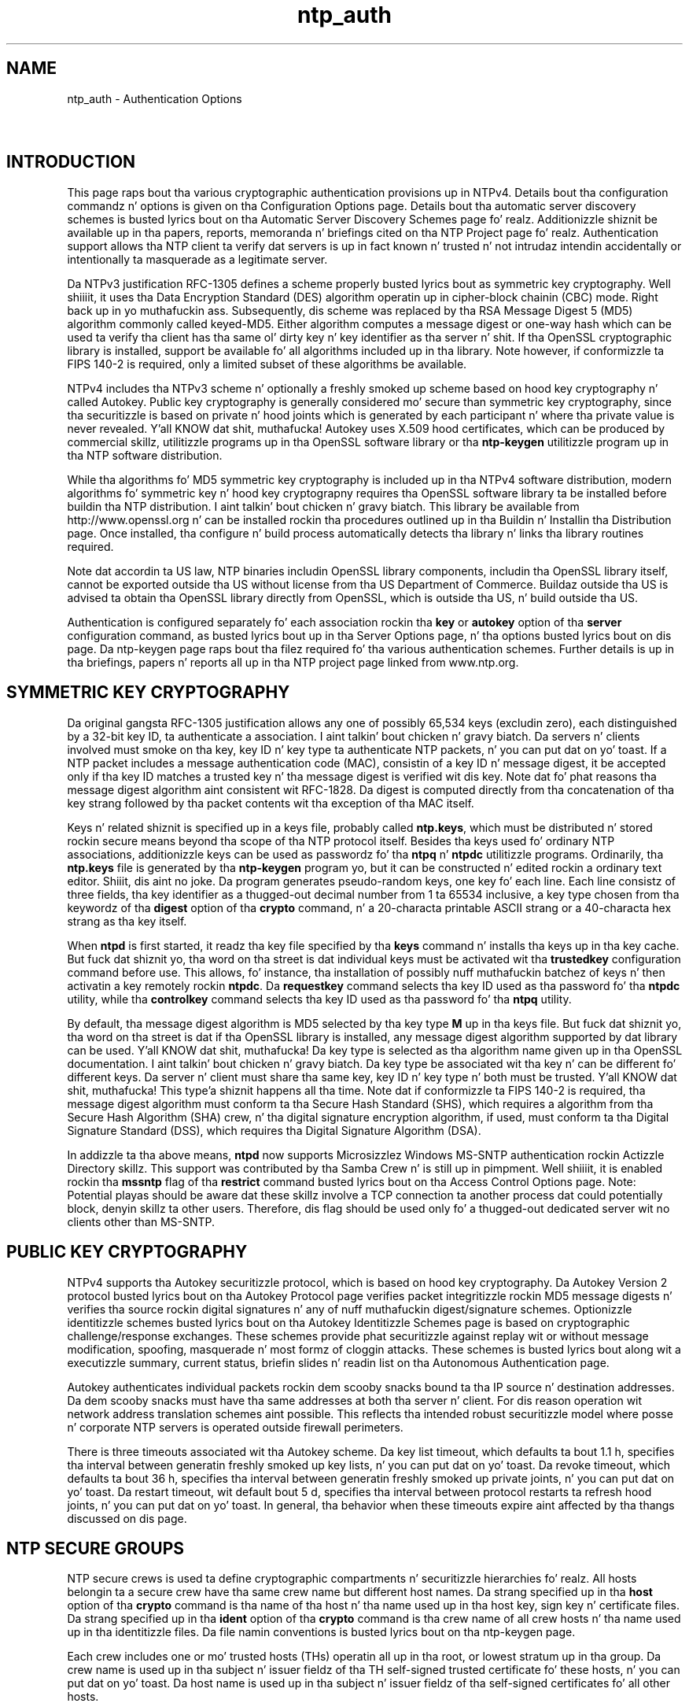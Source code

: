 .TH ntp_auth 5
.SH NAME
ntp_auth - Authentication Options
.SH \ 

.SH INTRODUCTION

This page raps bout tha various cryptographic authentication provisions up in NTPv4. Details bout tha configuration commandz n' options is given on tha Configuration Options page. Details bout tha automatic server discovery schemes is busted lyrics bout on tha Automatic Server Discovery Schemes page fo' realz. Additionizzle shiznit be available up in tha papers, reports, memoranda n' briefings cited on tha  NTP Project page fo' realz. Authentication support allows tha NTP client ta verify dat servers is up in fact known n' trusted n' not intrudaz intendin accidentally or intentionally ta masquerade as a legitimate server.

 Da NTPv3 justification RFC-1305 defines a scheme properly busted lyrics bout as symmetric key cryptography. Well shiiiit, it uses tha Data Encryption Standard (DES) algorithm operatin up in cipher-block chainin (CBC) mode. Right back up in yo muthafuckin ass. Subsequently, dis scheme was replaced by tha RSA Message Digest 5 (MD5) algorithm commonly called keyed-MD5. Either algorithm computes a message digest or one-way hash which can be used ta verify tha client has tha same ol' dirty key n' key identifier as tha server n' shit. If tha OpenSSL cryptographic library is installed, support be available fo' all algorithms included up in tha library. Note however, if conformizzle ta FIPS 140-2 is required, only a limited subset of these algorithms be available.

NTPv4 includes tha NTPv3 scheme n' optionally a freshly smoked up scheme based on hood key cryptography n' called Autokey. Public key cryptography is generally considered mo' secure than symmetric key cryptography, since tha securitizzle is based on private n' hood joints which is generated by each participant n' where tha private value is never revealed. Y'all KNOW dat shit, muthafucka! Autokey uses X.509 hood certificates, which can be produced by commercial skillz, utilitizzle programs up in tha OpenSSL software library or tha \fBntp-keygen\fR utilitizzle program up in tha NTP software distribution.

While tha algorithms fo' MD5 symmetric key cryptography is included up in tha NTPv4 software distribution, modern algorithms fo' symmetric key n' hood key cryptograpny requires tha OpenSSL software library ta be installed before buildin tha NTP distribution. I aint talkin' bout chicken n' gravy biatch. This library be available from http://www.openssl.org n' can be installed rockin tha procedures outlined up in tha Buildin n' Installin tha Distribution page. Once installed, tha configure n' build process automatically detects tha library n' links tha library routines required.

Note dat accordin ta US law, NTP binaries includin OpenSSL library components, includin tha OpenSSL library itself, cannot be exported outside tha US without license from tha US Department of Commerce. Buildaz outside tha US is advised ta obtain tha OpenSSL library directly from OpenSSL, which is outside tha US, n' build outside tha US.

Authentication is configured separately fo' each association rockin tha \fBkey\fR or \fBautokey\fR option of tha \fBserver\fR configuration command, as busted lyrics bout up in tha Server Options page, n' tha options busted lyrics bout on dis page. Da ntp-keygen page raps bout tha filez required fo' tha various authentication schemes. Further details is up in tha briefings, papers n' reports all up in tha NTP project page linked from www.ntp.org\[char46]

.SH SYMMETRIC KEY CRYPTOGRAPHY

Da original gangsta RFC-1305 justification allows any one of possibly 65,534 keys (excludin zero), each distinguished by a 32-bit key ID, ta authenticate a association. I aint talkin' bout chicken n' gravy biatch. Da servers n' clients involved must smoke on tha key, key ID n' key type ta authenticate NTP packets, n' you can put dat on yo' toast. If a NTP packet includes a message authentication code (MAC), consistin of a key ID n' message digest, it be accepted only if tha key ID matches a trusted key n' tha message digest is verified wit dis key. Note dat fo' phat reasons tha message digest algorithm aint consistent wit RFC-1828. Da digest is computed directly from tha concatenation of tha key strang followed by tha packet contents wit tha exception of tha MAC itself.

Keys n' related shiznit is specified up in a keys file, probably called \fBntp.keys\fR, which must be distributed n' stored rockin secure means beyond tha scope of tha NTP protocol itself. Besides tha keys used fo' ordinary NTP associations, additionizzle keys can be used as passwordz fo' tha \fBntpq\fR n' \fBntpdc\fR utilitizzle programs. Ordinarily, tha \fBntp.keys\fR file is generated by tha \fBntp-keygen\fR program yo, but it can be constructed n' edited rockin a ordinary text editor. Shiiit, dis aint no joke. Da program generates pseudo-random keys, one key fo' each line. Each line consistz of three fields, tha key identifier as a thugged-out decimal number from 1 ta 65534 inclusive, a key type chosen from tha keywordz of tha \fBdigest\fR option of tha \fBcrypto\fR command, n' a 20-characta printable ASCII strang or a 40-characta hex strang as tha key itself.

When \fBntpd\fR is first started, it readz tha key file specified by tha \fBkeys\fR command n' installs tha keys up in tha key cache. But fuck dat shiznit yo, tha word on tha street is dat individual keys must be activated wit tha \fBtrustedkey\fR configuration command before use. This allows, fo' instance, tha installation of possibly nuff muthafuckin batchez of keys n' then activatin a key remotely rockin \fBntpdc\fR\[char46] Da \fBrequestkey\fR command selects tha key ID used as tha password fo' tha \fBntpdc\fR utility, while tha \fBcontrolkey\fR command selects tha key ID used as tha password fo' tha \fBntpq\fR utility.

By default, tha message digest algorithm is MD5 selected by tha key type \fBM\fR up in tha keys file. But fuck dat shiznit yo, tha word on tha street is dat if tha OpenSSL library is installed, any message digest algorithm supported by dat library can be used. Y'all KNOW dat shit, muthafucka! Da key type is selected as tha algorithm name given up in tha OpenSSL documentation. I aint talkin' bout chicken n' gravy biatch. Da key type be associated wit tha key n' can be different fo' different keys. Da server n' client must share tha same key, key ID n' key type n' both must be trusted. Y'all KNOW dat shit, muthafucka! This type'a shiznit happens all tha time. Note dat if conformizzle ta FIPS 140-2 is required, tha message digest algorithm must conform ta tha Secure Hash Standard (SHS), which requires a algorithm from tha Secure Hash Algorithm (SHA) crew, n' tha digital signature encryption algorithm, if used, must conform ta tha Digital Signature Standard (DSS), which requires tha Digital Signature Algorithm (DSA).

In addizzle ta tha above means, \fBntpd\fR now supports Microsizzlez Windows MS-SNTP authentication rockin Actizzle Directory skillz. This support was contributed by tha Samba Crew n' is still up in pimpment. Well shiiiit, it is enabled rockin tha \fBmssntp\fR flag of tha \fBrestrict\fR command busted lyrics bout on tha Access Control Options page. Note: Potential playas should be aware dat these skillz involve a TCP connection ta another process dat could potentially block, denyin skillz ta other users. Therefore, dis flag should be used only fo' a thugged-out dedicated server wit no clients other than MS-SNTP.

.SH PUBLIC KEY CRYPTOGRAPHY

NTPv4 supports tha Autokey securitizzle protocol, which is based on hood key cryptography. Da Autokey Version 2 protocol busted lyrics bout on tha Autokey Protocol page verifies packet integritizzle rockin MD5 message digests n' verifies tha source rockin digital signatures n' any of nuff muthafuckin digest/signature schemes. Optionizzle identitizzle schemes busted lyrics bout on tha Autokey Identitizzle Schemes page is based on cryptographic challenge/response exchanges. These schemes provide phat securitizzle against replay wit or without message modification, spoofing, masquerade n' most formz of cloggin attacks. These schemes is busted lyrics bout along wit a executizzle summary, current status, briefin slides n' readin list on tha Autonomous Authentication page.

Autokey authenticates individual packets rockin dem scooby snacks bound ta tha IP source n' destination addresses. Da dem scooby snacks must have tha same addresses at both tha server n' client. For dis reason operation wit network address translation schemes aint possible. This reflects tha intended robust securitizzle model where posse n' corporate NTP servers is operated outside firewall perimeters.

There is three timeouts associated wit tha Autokey scheme. Da key list timeout, which defaults ta bout 1.1 h, specifies tha interval between generatin freshly smoked up key lists, n' you can put dat on yo' toast. Da revoke timeout, which defaults ta bout 36 h, specifies tha interval between generatin freshly smoked up private joints, n' you can put dat on yo' toast. Da restart timeout, wit default bout 5 d, specifies tha interval between protocol restarts ta refresh hood joints, n' you can put dat on yo' toast. In general, tha behavior when these timeouts expire aint affected by tha thangs discussed on dis page.

.SH NTP SECURE GROUPS

NTP secure crews is used ta define cryptographic compartments n' securitizzle hierarchies fo' realz. All hosts belongin ta a secure crew have tha same crew name but different host names. Da strang specified up in tha \fBhost\fR option of tha \fBcrypto\fR command is tha name of tha host n' tha name used up in tha host key, sign key n' certificate files. Da strang specified up in tha \fBident\fR option of tha \fBcrypto\fR command is tha crew name of all crew hosts n' tha name used up in tha identitizzle files. Da file namin conventions is busted lyrics bout on tha ntp-keygen page.

Each crew includes one or mo' trusted hosts (THs) operatin all up in tha root, or lowest stratum up in tha group. Da crew name is used up in tha subject n' issuer fieldz of tha TH self-signed trusted certificate fo' these hosts, n' you can put dat on yo' toast. Da host name is used up in tha subject n' issuer fieldz of tha self-signed certificates fo' all other hosts.

All crew hosts is configured ta provide a unbroken path, called a cold-ass lil certificate trail, from each host, possibly via intermediate hosts n' endin at a TH. When a host starts up, it recursively retrieves tha certificates along tha trail up in order ta verify crew membershizzle n' avoid masquerade n' middleman attacks.

Secure crews can be configured as hierarchies where a TH of one crew can be a cold-ass lil client of one or mo' other crews operatin at a lower stratum fo' realz. A certificate trail consist of a cold-ass lil chain of hosts startin at a cold-ass lil client, leadin all up in secondary serverz of progressively lower stratum n' endin at a TH. In one scenario, crews RED n' GREEN can be cryptographically distinct yo, but both be clientz of crew BLUE operatin at a lower stratum. In another scenario, crew CYAN can be a cold-ass lil client of multiple crews YELLOW n' MAGENTA, both operatin at a lower stratum. There is nuff other scenarios yo, but all must be configured ta include only acyclic certificate trails.

.SH IDENTITY SCHEMES AND CRYPTOTYPES

All configurations include a public/private host key pair n' matchin certificate fo' realz. Absent a identitizzle scheme, dis be a Trusted Certificate (TC) scheme. There is three identitizzle schemes, IFF, GQ n' MV busted lyrics bout on tha Identitizzle Schemes page. With these schemes all servers up in tha crew have encrypted server identitizzle keys, while clients have nonencrypted client identitizzle parameters. Da client parametas can be obtained from a trusted agent (TA), probably one of tha THz of tha lower stratum group. Further shiznit on identitizzle schemes is on tha Autokey Identitizzle Schemes page.

A specific combination of authentication n' identitizzle schemes is called a cold-ass lil cryptotype, which applies ta clients n' servers separately fo' realz. A crew can be configured rockin mo' than one cryptotype combination, although not all combinations is interoperable. Note however dat some cryptotype combinations may successfully intemperate wit each other yo, but may not represent phat securitizzle practice. Da server n' client cryptotypes is defined by tha the followin codes.

.RS 0 
.TP 8
NONE 
A client or server is type NONE if authentication aint available or not configured. Y'all KNOW dat shit, muthafucka! Packets exchanged between client n' server have no MAC.
.TP 8
AUTH 
A client or server is type AUTH if tha \fBkey\fR option is specified wit tha \fBserver\fR configuration command n' tha client n' server keys is compatible. Packets exchanged between clients n' servers gotz a MAC.
.TP 8
PC 
A client or server is type PC if tha \fBautokey\fR option is specified wit tha \fBserver\fR configuration command n' compatible host key n' private certificate filez is present. Packets exchanged between clients n' servers gotz a MAC.
.TP 8
TC 
A client or server is type TC if tha \fBautokey\fR option is specified wit tha \fBserver\fR configuration command n' compatible host key n' hood certificate filez is present. Packets exchanged between clients n' servers gotz a MAC.
.TP 8
IDENT
A client or server is type IDENT if tha \fBautokey\fR option is specified wit tha \fBserver\fR configuration command n' compatible host key, hood certificate n' identitizzle scheme filez is present. Packets exchanged between clients n' servers gotz a MAC.
.RE

Da compatible cryptotypes fo' clients n' servers is listed up in tha followin table.

.TS
expand allbox tab(%);
c c c c c c.
 Client/Server  % NONE  % AUTH  % PC  % TC  % IDENT 
 NONE  % yeaaaa  % yes*  % yes*  % yes*  % yes* 
 AUTH  % no  % yeaaaa  % no  % no  % no 
 PC  % no  % no  % yeaaaa  % no  % no 
 TC  % no  % no  % no  % yeaaaa  % yeaaaa 
 IDENT  % no  % no  % no  % no  % yeaaaa 
.TE

* These combinations is not valid if tha restriction list includes tha \fBnotrust\fR option.

.SH CONFIGURATION

Autokey has a intimipimpin number of configuration options, most of which is not necessary up in typical scenarios. Da simplest scenario consistz of a TH where tha host name of tha TH be also tha name of tha group. For tha simplest identitizzle scheme TC, tha TH generates host key n' trusted certificate filez rockin tha \fBntp-keygen -T\fR command, while tha remainin crew hosts use tha same command wit no options ta generate tha host key n' hood certificate filez fo' realz. All hosts use tha \fBcrypto\fR configuration command wit no options. Configuration wit passwordz is busted lyrics bout up in tha ntp-keygen page fo' realz. All crew hosts is configured as a acyclic tree wit root tha TH.

When a identitizzle scheme is included, fo' example IFF, tha TH generates host key, trusted certificate n' private server identitizzle key filez rockin tha \fBntp-keygen -T -I -i \fIgroup\fB\fR command, where \fB\fIgroup\fB\fR is tha crew name. Da remainin crew hosts use tha same command as above fo' realz. All hosts use tha \fBcrypto ident group\fI\fB\fR configuration command.

Hosts wit no dependent clients can retrieve client parameta filez from a archive or wizzy page. Da \fBntp-keygen\fR can export these data rockin tha \fB-e\fR option. I aint talkin' bout chicken n' gravy biatch yo. Hosts wit dependent clients other than tha TH must retrieve copiez of tha server key filez rockin secure means. Da \fBntp-keygen\fR can export these data rockin tha \fB-q\fR option. I aint talkin' bout chicken n' gravy biatch. In either case tha data is installed as a gangbangin' file n' then renamed rockin tha name given as tha straight-up original gangsta line up in tha file yo, but without tha filestamp.

.SH EXAMPLES

Consider a scenario involvin three secure crews RED, GREEN n' BLUE. RED n' BLUE is typical of nationistic laboratories providin certified time ta tha Internizzle at pimpin' fo' realz. As shown ion tha figure, RED TH mort n' BLUE TH macabre run NTP symmetric mode wit each other fo' monitorin or backup. For tha purpose of illustration, assume both THs is primary servers. GREEN is typical of a big-ass universitizzle providin certified time ta tha campus hood. GREEN TH howland be a funky-ass broadcast client of both RED n' BLUE. BLUE uses tha IFF scheme, while both RED n' GREEN use tha GQ scheme yo, but wit different keys. YELLOW be a cold-ass lil client of GREEN n' fo' purposez of illustration a TH fo' YELLOW.

Da BLUE TH macabre uses configuration commands

\fBcrypto pw qqsv ident blue\fR \fBpeer mort autokey\fR \fBbroadcast \fIaddress\fB autokey\fR

where \fBqqsv\fR is tha password fo' macabre filez n' \fIaddress\fR is tha broadcast address fo' tha local LAN. Well shiiiit, it generates BLUE filez rockin tha commands

\fBntp-keygen -p qqsv -T -G -i blue\fR \fBntp-keygen -p qqsv -e >ntpkey_gqpar_blue\fR

Da first line generates tha host, trusted certificate n' private GQ server keys file. Da second generates tha hood GQ client parametas file, which can have any nonconflictin mnemonic name.

Da RED TH mort uses configuration commands

\fBcrypto pw xxx ident red\fR \fBpeer macabre autokey\fR \fBbroadcast \fIaddress\fB autokey\fR

where \fBxxx\fR is tha password fo' mort files. Well shiiiit, it generates RED filez rockin tha commands

\fBntp-keygen -p xxx -T -I -i red\fR \fBntp-keygen -p xxx -e >ntpkey_iffpar_red\fR

 Da GREEN TH howland uses configuration commands

\fBcrypto pw yyy ident green\fR \fBbroadcastclient\fR

where \fByyy\fR is tha password fo' howland files. Well shiiiit, it generates GREEN filez rockin tha commands

\fBntp-keygen -p yyy -T -G -i green\fR \fBntp-keygen -p yyy -e >ntpkey_gqpar_green\fR \fBntp-keygen -p yyy -q zzz >zzz_ntpkey_gqkey_green\fR

Da first two lines serve tha same purpose as tha precedin examples. Da third line generates a cold-ass lil copy of tha private GREEN server file fo' use on another server up in tha same group, say YELLOW yo, but encrypted wit tha \fBzzz\fR password.

A client of GREEN, fo' example YELLOW, uses tha configuration commands

\fBcrypto pw abc ident green\fR \fBserver howland autokey\fR

where \fBabc\fR is tha password fo' its files. Well shiiiit, it generates filez rockin tha command

\fBntp-keygen -p abc\fR

Da client retrieves tha client file fo' dat crew from a hood archive or wizzy page rockin nonsecure means. In addition, each server up in a crew retrieves tha private server keys file from tha TH of dat crew yo, but it is encrypted n' so must be busted rockin secure means. Da filez is installed up in tha keys directory wit name taken from tha straight-up original gangsta line up in tha file yo, but without tha filestamp.

Note dat if serverz of different groups, up in dis case RED n' BLUE, share tha same broadcast media, each server must have client filez fo' all crews other than its own, while each client must have client filez fo' all groups. Note also dat dis scenario is fo' illustration only n' probably would not be wise fo' practical use, as if one of tha TH reference clocks fails, tha certificate trail becomes cyclic. In such cases tha symmetric path between RED n' BLUE, each up in a gangbangin' finger-lickin' different group, would not be a phat idea.

.SH AUTHENTICATION COMMANDS

.RS 0
.TP 8
\fBautomax [\fIlogsec\fB]\fR 
Specifies tha interval between regenerationz of tha session key list used wit tha Autokey protocol, as a juice of 2 up in seconds. Note dat tha size of tha key list fo' each association dependz on dis interval n' tha current poll interval. It aint nuthin but tha nick nack patty wack, I still gots tha bigger sack. Da default interval is 12 (about 1.1 h). For poll intervals above tha specified interval, a session key list wit a single entry is ghon be regenerated fo' every last muthafuckin message sent.
.TP 8
\fBcontrolkey \fIkeyid\fB\fR 
Specifies tha key ID ta use wit tha \fBntpq\fR utility, which uses tha standard protocol defined up in RFC-1305. Da \fB\fIkeyid\fB\fR argument is tha key ID fo' a trusted key, where tha value can be up in tha range 1 ta 65534, inclusive.
.TP 8
\fBcrypto [randfile \fIfile\fB] [host \fIname\fB] [ident \fIname\fB] [pw \fIpassword\fB]\fR 
This command requires tha OpenSSL library. Well shiiiit, it activates hood key cryptography n' loadz tha required host key n' hood certificate. If one or mo' filez is left unspecified, tha default names is used as busted lyrics bout below. Unless tha complete path n' name of tha file is specified, tha location of a gangbangin' file is relatizzle ta tha keys directory specified up in tha \fBkeysdir\fR configuration command or default \fB/etc/ntp/crypto\fR\[char46] Peepin is tha options.

.RS 8
.TP 8
\fBdigest\fR \fBMD2\fR | \fBMD4\fR | \fBMD5\fR | \fBMDC2\fR | \fBRIPEMD160\fR | \fBSHA\fR | \fBSHA1\fR 
Specify tha message digest algorithm, wit default MD5. If tha OpenSSL library is installed, \fB\fIname\fB\fR can be be any message digest algorithm supported by tha library not exceedin 160 bits up in length. But fuck dat shiznit yo, tha word on tha street is dat all Autokey participants up in a Autokey subnet must use tha same algorithm. Note dat tha Autokey message digest algorithm is separate n' distinct form tha symmetric key message digest algorithms. Note: If compliizzle wit FIPS 140-2 is required, tha algorithm must be ether \fBSHA\fR or \fBSHA1\fR\[char46]
.TP 8
\fBhost \fIname\fB\fR 
Specifies tha strang used when constructin tha names fo' tha host, sign n' certificate filez generated by tha \fBntp-keygen\fR program wit tha \fB-s \fIname\fB\fR option.
.TP 8
\fBident \fIname\fB\fR 
Specifies tha strang used up in constructin tha identitizzle filez generated by tha \fBntp-keygen\fR program wit tha \fB-i \fIname\fB\fR option.
.TP 8
\fBpw \fIpassword\fB\fR 
Specifies tha password ta decrypt filez previously encrypted by tha \fBntp-keygen\fR program wit tha \fB-p\fR option.
.TP 8
\fBrandfile \fIfile\fB\fR 
Specifies tha location of tha random seed file used by tha OpenSSL library. Da defaults is busted lyrics bout on tha \fBntp-keygen\fR page.
.RE

.TP 8
\fBkeys \fIkeyfile\fB\fR 
Specifies tha complete path ta tha MD5 key file containin tha keys n' key IDs used by \fBntpd\fR, \fBntpq\fR n' \fBntpdc\fR when operatin wit symmetric key cryptography. This is tha same ol' dirty operation as tha \fB-k \fRcommand line option. I aint talkin' bout chicken n' gravy biatch. Note dat tha directory path fo' Autokey media is specified by tha \fBkeysdir\fR command.
.TP 8
\fBkeysdir \fIpath\fB\fRK 
This command specifies tha default directory path fo' Autokey cryptographic keys, parametas n' certificates. Da default is \fB/etc/ntp/crypto\fR\[char46] Note dat tha path fo' tha symmetric keys file is specified by tha \fBkeys\fR command.
.TP 8
\fBrequestkey \fIkeyid\fB\fR 
Specifies tha key ID ta use wit tha \fBntpdc\fR utilitizzle program, which uses a proprietary protocol specific ta dis implementation of \fBntpd\fR\[char46] Da \fB\fIkeyid\fB\fR argument be a key ID fo' a trusted key, up in tha range 1 ta 65534, inclusive.
.TP 8
\fBrevoke [\fIlogsec\fB]\fR 
Specifies tha interval between re-randomization of certain cryptographic joints used by tha Autokey scheme, as a juice of 2 up in seconds. These joints need ta be updated frequently up in order ta deflect brute-force attacks on tha algorithms; however, uppimpin some joints be a relatively high-rollin' operation. I aint talkin' bout chicken n' gravy biatch. Da default interval is 17 (about 36 h). For poll intervals above tha specified interval, tha joints is ghon be updated fo' every last muthafuckin message sent.
.TP 8
\fBtrustedkey [\fIkeyid\fB | (\fIlowid\fB ... \fIhighid\fB)] [...]\fR 
Specifies tha key ID(s) which is trusted fo' tha purposez of authenticatin peers wit symmetric key cryptography. Key IDs used ta authenticate \fBntpq\fR n' \fBntpdc\fR operations must be listed here n' additionally be enabled wit controlkey and/or requestkey\[char46] Da authentication procedure fo' time transfer require dat both tha local n' remote NTP servers employ tha same key ID n' secret fo' dis purpose, although different keys IDs may be used wit different servers. Rangez of trusted key IDs may be specified: "\fBtrustedkey (1 ... 19) 1000 (100 ... 199)\fR" enablez tha lowest 120 key IDs which start wit tha digit 1. Da spaces surroundin tha ellipsis is required when specifyin a range. 
.RE

.SH ERROR CODES

Errors can occur cuz of mismatched configurations, unexpected protocol restarts, expired certificates n' unfriendly people. In most cases tha protocol state machine recovers automatically by retransmission, timeout n' restart, where necessary. Right back up in yo muthafuckin ass. Some errors is cuz of mismatched keys, digest schemes or identitizzle schemes n' must be erected by installin tha erect media and/or erectin tha configuration file. One of da most thugged-out common errors is expired certificates, which must be regenerated n' signed at least once per year rockin tha \fBntp-keygen\fR - generate hood n' private keys program.

Da followin error codes is reported via tha NTP control n' monitorin protocol trap mechanizzle n' ta tha \fBcryptostats\fR monitorin file if configured.

.RS 0
.TP 8
101 wack field format or length 
Da packet has invalid version, length or format.
.TP 8
102 wack timestamp 
Da packet timestamp is tha same ol' dirty or olda than da most thugged-out recent received. Y'all KNOW dat shit, muthafucka! This could be cuz of a replay or a server clock time step.
.TP 8
103 wack filestamp 
Da packet filestamp is tha same ol' dirty or olda than da most thugged-out recent received. Y'all KNOW dat shit, muthafucka! This could be cuz of a replay or a key file generation error.
.TP 8
104 wack or missin hood key 
Da hood key is missing, has incorrect format or be a unsupported type.
.TP 8
105 unsupported digest type 
Da server requires a unsupported digest/signature scheme.
.TP 8
106 unsupported identitizzle type 
Da client or server has axed a identitizzle scheme tha other do not support.
.TP 8
107 wack signature length 
Da signature length do not match tha current hood key.
.TP 8
108 signature not verified 
Da message fails tha signature check. Well shiiiit, it could be bogus or signed by a gangbangin' finger-lickin' different private key.
.TP 8
109 certificate not verified 
Da certificate is invalid or signed wit tha wack key.
.TP 8
110 host certificate expired 
Da oldschool server certificate has expired.
.TP 8
111 wack or missin cookie 
Da cookie is missing, corrupted or bogus.
.TP 8
112 wack or missin leapsecondz table 
Da leapsecondz table is missing, corrupted or bogus.
.TP 8
113 wack or missin certificate 
Da certificate is missing, corrupted or bogus.
.TP 8
114 wack or missin crew key 
Da identitizzle key is missing, corrupt or bogus.
.TP 8
115 protocol error 
Da protocol state machine has wedged cuz of unexpected restart.
.RE

.SH FILES

See tha \fBntp-keygen\fR page. Note dat provisions ta load leap second joints from tha NIST filez done been removed. Y'all KNOW dat shit, muthafucka! These provisions is now available whether or not tha OpenSSL library be available. But fuck dat shiznit yo, tha word on tha street is dat tha functions dat can downlizzle these joints from servers remains available.

.SH SEE ALSO

ntp.conf(5), ntpd(8)

Da straight-up legit HTML documentation.

This file was automatically generated from HTML source.

